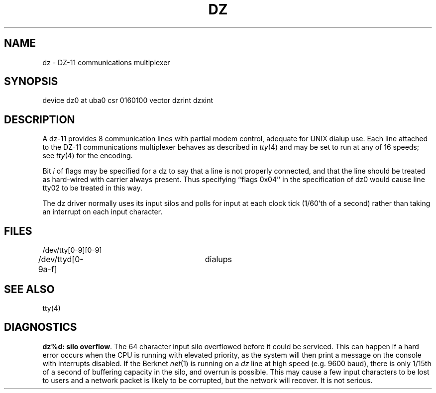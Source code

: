 .\" Copyright (c) 1980 Regents of the University of California.
.\" All rights reserved.  The Berkeley software License Agreement
.\" specifies the terms and conditions for redistribution.
.\"
.\"	@(#)dz.4	4.1 (Berkeley) %G%
.\"
.TH DZ 4 9/1/81
.UC 4
.SH NAME
dz \- DZ-11 communications multiplexer
.SH SYNOPSIS
device dz0 at uba0 csr 0160100 vector dzrint dzxint
.SH DESCRIPTION
A dz-11 provides 8 communication lines with partial modem control,
adequate for UNIX dialup use.
Each line attached to the DZ-11 communications multiplexer
behaves as described in
.IR tty (4)
and may be set to run at any of 16 speeds; see
.IR tty (4)
for the encoding.
.PP
Bit
.I i
of flags may be specified for a dz to say that a line is not properly
connected, and that the line should be treated as hard-wired with carrier
always present.  Thus specifying ``flags 0x04'' in the specification of dz0
would cause line tty02 to be treated in this way.
.PP
The dz driver normally uses its input silos
and polls for input at each clock tick (1/60'th of a
second) rather than taking an interrupt on each input character.
.SH FILES
/dev/tty[0-9][0-9]
.br
/dev/ttyd[0-9a-f]		dialups
.SH "SEE ALSO"
tty(4)
.SH DIAGNOSTICS
.PP
\fBdz%d: silo overflow\fR.  The 64 character input silo overflowed
before it could be serviced.  This can happen if a hard error occurs
when the CPU is running with elevated priority, as the system will
then print a message on the console with interrupts disabled.  If the
Berknet
.IR net (1)
is running on a
.I dz
line at high speed (e.g. 9600 baud), there is only 1/15th of a second of
buffering capacity in the silo, and overrun is possible.  This may
cause a few input characters to be lost to users and a network
packet is likely to be corrupted, but the network will recover.
It is not serious.
